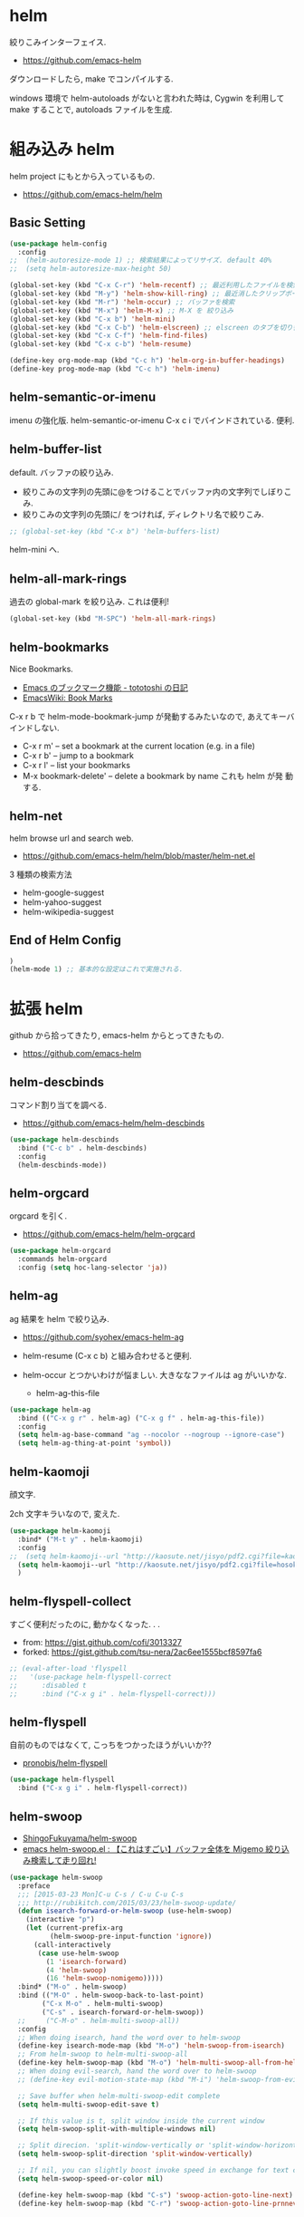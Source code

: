 * helm
  絞りこみインターフェイス.

  - https://github.com/emacs-helm

  ダウンロードしたら, make でコンパイルする.

  windows 環境で helm-autoloads がないと言われた時は,
  Cygwin を利用して make することで, autoloads ファイルを生成.

* 組み込み helm
  helm project にもとから入っているもの.
  - https://github.com/emacs-helm/helm
    
** Basic Setting 
#+begin_src emacs-lisp
(use-package helm-config
  :config
;;  (helm-autoresize-mode 1) ;; 検索結果によってリサイズ. default 40%
;;  (setq helm-autoresize-max-height 50)
#+end_src

#+begin_src emacs-lisp
(global-set-key (kbd "C-x C-r") 'helm-recentf) ;; 最近利用したファイルを検索
(global-set-key (kbd "M-y") 'helm-show-kill-ring) ;; 最近消したクリップボード履歴
(global-set-key (kbd "M-r") 'helm-occur) ;; バッファを検索
(global-set-key (kbd "M-x") 'helm-M-x) ;; M-X を 絞り込み
(global-set-key (kbd "C-x b") 'helm-mini)
(global-set-key (kbd "C-x C-b") 'helm-elscreen) ;; elscreen のタブを切り替え
(global-set-key (kbd "C-x C-f") 'helm-find-files)
(global-set-key (kbd "C-x c-b") 'helm-resume)

(define-key org-mode-map (kbd "C-c h") 'helm-org-in-buffer-headings)
(define-key prog-mode-map (kbd "C-c h") 'helm-imenu)
#+end_src

** helm-semantic-or-imenu
   imenu の強化版. helm-semantic-or-imenu C-x c i でバインドされている. 便利.

** helm-buffer-list
   default. バッファの絞り込み.
   - 絞りこみの文字列の先頭に@をつけることでバッファ内の文字列でしぼりこみ.
   - 絞りこみの文字列の先頭に/ をつければ, ディレクトリ名で絞りこみ.

#+begin_src emacs-lisp
;; (global-set-key (kbd "C-x b") 'helm-buffers-list)
#+end_src

   helm-mini へ.

** helm-all-mark-rings
   過去の global-mark を絞り込み. これは便利!

#+begin_src emacs-lisp
(global-set-key (kbd "M-SPC") 'helm-all-mark-rings)
#+end_src

** helm-bookmarks
   Nice Bookmarks.

  - [[http://tototoshi.hatenablog.com/entry/20101226/1293334388][Emacs のブックマーク機能 - tototoshi の日記]]
  - [[http://www.emacswiki.org/emacs/BookMarks][EmacsWiki: Book Marks]]

  C-x r b で helm-mode-bookmark-jump が発動するみたいなので, あえてキーバインドしない.

  - C-x r m' – set a bookmark at the current location (e.g. in a file)
  - C-x r b' – jump to a bookmark
  - C-x r l' – list your bookmarks
  - M-x bookmark-delete' – delete a bookmark by name これも helm が発
    動する.

** helm-net
   helm browse url and search web.
   - https://github.com/emacs-helm/helm/blob/master/helm-net.el

   3 種類の検索方法
   - helm-google-suggest
   - helm-yahoo-suggest
   - helm-wikipedia-suggest

** End of Helm Config

#+begin_src emacs-lisp
)
(helm-mode 1) ;; 基本的な設定はこれで実施される.
#+end_src
    
* 拡張 helm
  github から拾ってきたり, emacs-helm からとってきたもの.
  - https://github.com/emacs-helm

** helm-descbinds
   コマンド割り当てを調べる.
   - https://github.com/emacs-helm/helm-descbinds

#+begin_src emacs-lisp
(use-package helm-descbinds
  :bind ("C-c b" . helm-descbinds)
  :config
  (helm-descbinds-mode))
#+end_src

** helm-orgcard
   orgcard を引く.
   - https://github.com/emacs-helm/helm-orgcard

#+begin_src emacs-lisp
(use-package helm-orgcard
  :commands helm-orgcard
  :config (setq hoc-lang-selector 'ja))
#+end_src

** helm-ag
   ag 結果を helm で絞り込み. 
   - https://github.com/syohex/emacs-helm-ag

   - helm-resume (C-x c b) と組み合わせると便利.
   - helm-occur とつかいわけが悩ましい. 大きななファイルは ag がいいかな.
     - helm-ag-this-file

#+begin_src emacs-lisp
(use-package helm-ag
  :bind (("C-x g r" . helm-ag) ("C-x g f" . helm-ag-this-file))
  :config
  (setq helm-ag-base-command "ag --nocolor --nogroup --ignore-case")
  (setq helm-ag-thing-at-point 'symbol))
#+end_src

** helm-kaomoji
   顔文字.

   2ch 文字キラいなので, 変えた.
   
#+begin_src emacs-lisp
(use-package helm-kaomoji
  :bind* ("M-t y" . helm-kaomoji)
  :config
;;  (setq helm-kaomoji--url "http://kaosute.net/jisyo/pdf2.cgi?file=kaomoji_ver2&method=download")
  (setq helm-kaomoji--url "http://kaosute.net/jisyo/pdf2.cgi?file=hosoku_ver2&method=download")
  )
#+end_src

** helm-flyspell-collect
   すごく便利だったのに, 動かなくなった. . .
   - from:  https://gist.github.com/cofi/3013327
   - forked: https://gist.github.com/tsu-nera/2ac6ee1555bcf8597fa6

#+begin_src emacs-lisp
;; (eval-after-load 'flyspell
;;   '(use-package helm-flyspell-correct
;;      :disabled t
;;      :bind ("C-x g i" . helm-flyspell-correct)))
#+end_src

** helm-flyspell
   自前のものではなくて, こっちをつかったほうがいいか?? 
   - [[https://github.com/pronobis/helm-flyspell][pronobis/helm-flyspell]]

#+begin_src emacs-lisp
(use-package helm-flyspell
  :bind ("C-x g i" . helm-flyspell-correct))
#+end_src

** helm-swoop
   - [[https://github.com/ShingoFukuyama/helm-swoop][ShingoFukuyama/helm-swoop]]
   - [[http://rubikitch.com/2014/12/25/helm-swoop/][emacs helm-swoop.el : 【これはすごい】バッファ全体を Migemo 絞り込み検索して走り回れ!]]

#+begin_src emacs-lisp
(use-package helm-swoop
  :preface
  ;;; [2015-03-23 Mon]C-u C-s / C-u C-u C-s
  ;;; http://rubikitch.com/2015/03/23/helm-swoop-update/
  (defun isearch-forward-or-helm-swoop (use-helm-swoop)
    (interactive "p")
    (let (current-prefix-arg
          (helm-swoop-pre-input-function 'ignore))
      (call-interactively
       (case use-helm-swoop
         (1 'isearch-forward)
         (4 'helm-swoop)
         (16 'helm-swoop-nomigemo)))))
  :bind* ("M-o" . helm-swoop)
  :bind (("M-O" . helm-swoop-back-to-last-point)
        ("C-x M-o" . helm-multi-swoop)
        ("C-s" . isearch-forward-or-helm-swoop))
  ;;	 ("C-M-o" . helm-multi-swoop-all))
  :config
  ;; When doing isearch, hand the word over to helm-swoop
  (define-key isearch-mode-map (kbd "M-o") 'helm-swoop-from-isearch)
  ;; From helm-swoop to helm-multi-swoop-all
  (define-key helm-swoop-map (kbd "M-o") 'helm-multi-swoop-all-from-helm-swoop)
  ;; When doing evil-search, hand the word over to helm-swoop
  ;; (define-key evil-motion-state-map (kbd "M-i") 'helm-swoop-from-evil-search)

  ;; Save buffer when helm-multi-swoop-edit complete
  (setq helm-multi-swoop-edit-save t)

  ;; If this value is t, split window inside the current window
  (setq helm-swoop-split-with-multiple-windows nil)

  ;; Split direcion. 'split-window-vertically or 'split-window-horizontally
  (setq helm-swoop-split-direction 'split-window-vertically)

  ;; If nil, you can slightly boost invoke speed in exchange for text color
  (setq helm-swoop-speed-or-color nil)

  (define-key helm-swoop-map (kbd "C-s") 'swoop-action-goto-line-next)
  (define-key helm-swoop-map (kbd "C-r") 'swoop-action-goto-line-prnnev))
#+end_src

** helm-projectile
   - [[https://github.com/bbatsov/projectile/blob/master/helm-projectile.el][projectile/helm-projectile.el at master · bbatsov/projectile]]

#+begin_src emacs-lisp
(use-package helm-projectile
  :defer 20
  :config
  (helm-projectile-on)
  ;; プロジェクトに関連するファイルを helm-for-files に追加
  (defadvice helm-for-files (around update-helm-list activate)
    (let ((helm-for-files-preferred-list
	   (helm-for-files-update-list)))
      ad-do-it))
  
  (defun helm-for-files-update-list ()
    `(helm-source-buffers-list
      helm-source-recentf
      ;; helm-source-ghq
      helm-source-files-in-current-dir
      helm-source-file-cache
      ,(if (projectile-project-p)
	   helm-source-projectile-files-list)))

  ;; helm-ag をプロジェクトルートから
  (defun projectile-helm-ag ()
    (interactive)
    (helm-ag (projectile-project-root))))
#+end_src

** helm-gtags
   GNU Global.
   - [[https://github.com/syohex/emacs-helm-gtags][syohex/emacs-helm-gtags]]

   うーん, 動かない. . .error helm-process-delay-source

   動かないので, ggtags をつかう.

#+begin_src emacs-lisp
(use-package helm-gtags
  :disabled t
  :init
  ;;; Enable helm-gtags-mode
  (add-hook 'dired-mode-hook 'helm-gtags-mode)
  (add-hook 'eshell-mode-hook 'helm-gtags-mode)
  (add-hook 'c-mode-hook 'helm-gtags-mode)
  (add-hook 'c++-mode-hook 'helm-gtags-mode)
  (add-hook 'java-mode-hook 'helm-gtags-mode)

  :config
  ;; customize
  ;; customize
  (custom-set-variables
   '(helm-gtags-path-style 'relative)
   '(helm-gtags-ignore-case t)
   '(helm-gtags-auto-update t))
  
  ;; key bindings
  (define-key helm-gtags-mode-map (kbd "M-t") 'helm-gtags-find-tag)
  (define-key helm-gtags-mode-map (kbd "M-e") 'helm-gtags-find-rtag)
  (define-key helm-gtags-mode-map (kbd "M-s") 'helm-gtags-find-symbol)
;;  (define-key helm-gtags-mode-map (kbd "M-.") 'helm-gtags-dwin)
  (define-key helm-gtags-mode-map (kbd "M-,") 'helm-gtags-pop-stack))
#+end_src

** helm-wl-address
   helm i/f でアドレス検索. 
   - https://github.com/kenbeese/helm-wl-address
   - [[http://qiita.com/kenbeese/items/438c1c8d664198d8527f][Emacs - wanderlust のアドレスを helm で選択する - Qiita]]

   .addresses を作成すること.

#+begin_src emacs-lisp
(use-package helm-wl-address
  :init
  (add-hook 'wl-draft-mode-hook 'helm-wl-address-activate-tab))
#+end_src

** helm-google
   google 検索. 
   - https://github.com/steckerhalter/helm-google

   helm-resume と組み合わせるといい.

#+begin_src emacs-lisp
(use-package helm-google
  :bind
  ("C-x g s" . helm-google)
  :config
  (setq helm-google-tld "co.jp")
  ;; eww で表示
  (setq helm-source-google
	`((name . "Google")
	  (init . (lambda () (require 'google)))
	  (action ("Browse URL" . eww-browse-url))
	  (display-to-real . helm-google-display-to-real)
	  (candidates . helm-google-search)
	  (requires-pattern)
	  (nohighlight)
	  (multiline)
	  (volatile))))
#+end_src

** helm-flycheck

#+begin_src emacs-lisp
(use-package helm-flycheck
  :config
  (define-key flycheck-mode-map (kbd "C-c ! h") 'helm-flycheck))
#+end_src

** helm-bm
   - [[https://github.com/yasuyk/helm-bm][yasuyk/helm-bm · GitHub]]

#+begin_src emacs-lisp
(use-package helm-bm
  :bind ("C-x <f5>" . helm-bm))
#+end_src

** helm-make
   helm interface for make
   - https://github.com/abo-abo/helm-make

#+begin_src emacs-lisp
(use-package helm-make
  :init
  (eval-after-load 'makefile-mode
    '(define-key makefile-mode-map (kbd "M-\"") 'helm-make-projectile))
  (define-key c-mode-map (kbd "M-\"") 'helm-make-projectile)
  (define-key c++-mode-map (kbd "M-\"") 'helm-make-projectile))
#+end_src

** helm-migemo
   helm の日本語検索.
   - https://github.com/emacs-helm/helm-migemo

  うまく動かないので, パッチをあてる.
  - [[http://rubikitch.com/2014/12/19/helm-migemo/][emacs helm-migemo.el : helm で正しく Migemo を動作させる!]]

  migemo 対応していない場合は, helm-migemize-command で個別に追加.
  - [[http://aki2o.hatenablog.jp/entry/2013/09/05/anything/helm%E3%81%AEmigemo%E5%AF%BE%E5%BF%9C%E3%81%97%E3%81%A6%E3%81%AA%E3%81%84%E3%82%B3%E3%83%9E%E3%83%B3%E3%83%89%E3%81%A7migemo%E3%82%8A%E3%81%9F%E3%81%84%E6%99%82%E3%81%AB%E3%81%99%E3%81%B9%E3%81%8D][helm の migemo 対応してないコマンドで migemo りたい時にすべき設定方法 - 死ぬまでの暇潰し]]

  windows だと、うまくうごいてくれないな。。

  helm-esh-pcompile がうまく動かないので封印

#+begin_src emacs-lisp
(use-package helm-migemo
  :disabled t
  :if linux-p
  :config
  (setq helm-use-migemo t)
  (when emacs25.0-p
    (with-eval-after-load 'helm-imenu
      '(helm-migemize-command helm-imenu))
    (with-eval-after-load 'helm-org
      '(helm-migemize-command helm-org-in-buffer-headings))
  (with-eval-after-load 'swiper
      '(helmm-igemize-command swiper)))
  (require 'my-patch-helm-migemo))
#+end_src

** helm-emms

#+begin_src emacs-lisp
(use-package helm-emms)
#+end_src

** helm-cscope
   xcscope の helm i/f.

#+begin_src emacs-lisp
(use-package helm-cscope
  :init
  (add-hook 'c-mode-hook 'helm-cscope-mode)
  (add-hook 'c++-mode-hook 'helm-cscope-mode)
  :config
  (define-key helm-cscope-mode-map (kbd "M-t") 'helm-cscope-find-symbol)
  (define-key helm-cscope-mode-map (kbd "M-r") 'helm-cscope-find-global-definition)
  (define-key helm-cscope-mode-map (kbd "M-g M-c") 'helm-cscope-find-called-function)
  (define-key helm-cscope-mode-map (kbd "M-g M-p") 'helm-cscope-find-calling-this-funtcion)
  (define-key helm-cscope-mode-map (kbd "M-s") 'helm-cscope-select))
#+end_src

** helm-hatena-bookmark
   - https://github.com/masutaka/emacs-helm-hatena-bookmark

#+begin_src emacs-lisp
(use-package  helm-hatena-bookmark
  :config
  (setq helm-hatena-bookmark-username "tsu-nera")
  (helm-hatena-bookmark:initialize))
#+end_src

** helm-dash
   API Reference. 
   - https://github.com/areina/helm-dash

   helm-dash-install-docset で辞書をインストール.

#+begin_src emacs-lisp
(use-package helm-dash)
#+end_src

** helm-ls-git
   どうも、これを利用すると、eieio-defclass-autoload error がでる. 

#+begin_src emacs-lisp
(use-package helm-ls-git
  :disabled t
  :bind ("C-x C-d" . helm-browse-project))
#+end_src

** ace-jump-helm-line
   helm 絞り込みを ace で. 
   - http://rubikitch.com/2015/04/16/ace-jump-helm-line/

#+begin_src emacs-lisp
(use-package ace-jump-helm-line
  :preface
  (defun ajhl--insert-last-char ()
    (insert (substring (this-command-keys) -1)))
  (defun ace-jump-helm-line--with-error-fallback ()
    "ヒント文字以外の文字が押されたらその文字を挿入するように修正"
    (interactive)
    (condition-case nil
	(ace-jump-helm-line)
      (error (ajhl--insert-last-char))))

  :config
  (define-key helm-map (kbd "!") 'ace-jump-helm-line))
  
  ;; anything-shortcut-keys-alist と同じように設定
  ;;(setq avi-keys (append "asdfghjklzxcvbnmqwertyuiop" nil)))
#+end_src

** helm-etags-plus
   - [[https://github.com/jixiuf/helm-etags-plus][jixiuf/helm-etags-plus]]
   C 言語では, これがまともに動く. gtags は動かない etags で TAGS を生成する.
   python も、gtags がつかえない!!

   - helm-etags-select C-x c e

#+begin_src emacs-lisp
(use-package helm-etags+
  :bind (("C-x c e" . helm-etags+-select)
         ("C-x c ," . helm-etags+-history-go-back)))
(use-package ctags-update)
#+end_src
** helm-github-stars
   helm i/f で github のスターを見る.
   - https://github.com/Sliim/helm-github-stars

#+begin_src emacs-lisp
(use-package helm-github-stars
  :config 
  (setq helm-github-stars-username "tsu-nera"))
#+end_src

* Action 追加
  helm で絞り込みのあと, TAB で Action 起動.
  - [[http://rubikitch.com/2015/02/02/helm-add-actions/][emacs helm にアクション・キーバインドを超簡単に追加する方法]]
  - https://gist.github.com/tsu-nera/9cfd449c0dc5d232f61f

  よくわからないな...あとで.
  
* 未使用中...
** swiper-helm
   Emacs isearch with an overview. 
   Interactive `occur' using `helm
   - [[http://oremacs.com/2015/03/10/no-swiping/][Introducing Swiper · (or emacs]]
   - https://github.com/abo-abo/swiper
   
   isearch + helm. helm-swoop と似ている.

   -> helm-swoop でいいや.

#+begin_src emacs-lisp
;;(use-package swiper-helm)
;;  :bind (("C-s". swiper-helm)))
#+end_src

** my/helm-recentf
   C-u C-x C-r で, ディレクトリのみを対象にする.
   - [[http://d.hatena.ne.jp/syohex/20120911/1347378503#][helm を使って最近開いたディレクトリを開く - Life is very short]]

   #+begin_src emacs-lisp
;;(defvar helm-c-recentf-directory-source
;;  '((name . "Recentf Directry")
;;    (candidates . (lambda ()
;;                    (loop for file in recentf-list
;;                          when (file-directory-p file)
;;                          collect file)))
;;    (type . file)))
;; 
;;(defun my/helm-recentf (arg)
;;  (interactive "P")
;;  (if current-prefix-arg
;;      (helm-other-buffer helm-c-recentf-directory-source "*helm recentf*")
;;      (call-interactively 'helm-recentf)))
   #+end_src


** helm-open-github
   helm i/f で github を開く.
   - https://github.com/syohex/emacs-helm-open-github   

#+begin_src emacs-lisp
(use-package helm-open-github :disabled t)
#+end_src

